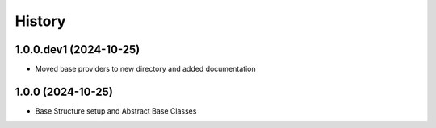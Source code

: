 .. :changelog:

History
---------------------

1.0.0.dev1 (2024-10-25)
+++++++++++++++
* Moved base providers to new directory and added documentation

1.0.0 (2024-10-25)
+++++++++++++++
* Base Structure setup and Abstract Base Classes
